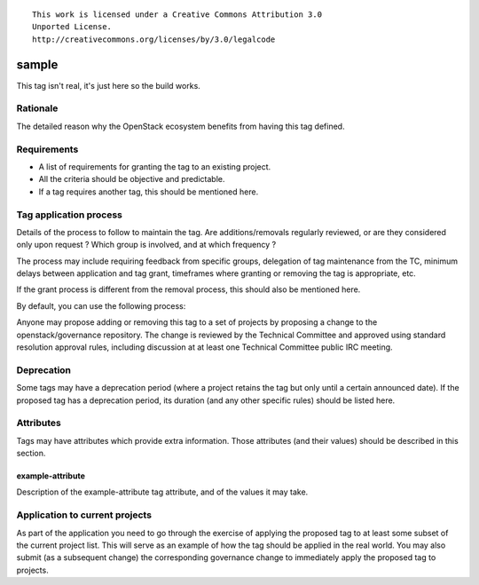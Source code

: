 ::

  This work is licensed under a Creative Commons Attribution 3.0
  Unported License.
  http://creativecommons.org/licenses/by/3.0/legalcode

..
  This template should be in ReSTructured text. Please do not delete
  any of the sections in this template.  If you have nothing to say
  for a whole section, just write: "None". For help with syntax, see
  http://sphinx-doc.org/rest.html To test out your formatting, see
  http://www.tele3.cz/jbar/rest/rest.html

========
 sample
========

..
  Tag names can contain a prefix that represents the category of tag.
  Category prefixes should end in a colon (:). Category prefixes as
  well as tag names should follow a lowercased-hyphen-separated
  style. Examples: 'release:coordinated' or 'docs:api-reference-complete'

This tag isn't real, it's just here so the build works.

Rationale
=========

The detailed reason why the OpenStack ecosystem benefits from having this tag
defined.


Requirements
============

* A list of requirements for granting the tag to an existing project.
* All the criteria should be objective and predictable.
* If a tag requires another tag, this should be mentioned here.


Tag application process
=======================

Details of the process to follow to maintain the tag. Are additions/removals
regularly reviewed, or are they considered only upon request ? Which group
is involved, and at which frequency ?

The process may include requiring feedback from specific groups, delegation
of tag maintenance from the TC, minimum delays between application and tag
grant, timeframes where granting or removing the tag is appropriate, etc.

If the grant process is different from the removal process, this should also
be mentioned here.

By default, you can use the following process:

Anyone may propose adding or removing this tag to a set of projects by
proposing a change to the openstack/governance repository. The change is
reviewed by the Technical Committee and approved using standard resolution
approval rules, including discussion at at least one Technical Committee
public IRC meeting.


Deprecation
===========

Some tags may have a deprecation period (where a project retains the tag but
only until a certain announced date). If the proposed tag has a deprecation
period, its duration (and any other specific rules) should be listed here.


Attributes
==========

Tags may have attributes which provide extra information. Those attributes
(and their values) should be described in this section.

example-attribute
-----------------

Description of the example-attribute tag attribute, and of the values it may
take.


Application to current projects
===============================

As part of the application you need to go through the exercise of applying
the proposed tag to at least some subset of the current project list. This
will serve as an example of how the tag should be applied in the real world.
You may also submit (as a subsequent change) the corresponding governance
change to immediately apply the proposed tag to projects.

.. FIXME(dhellmann): Need a way to produce this list without resorting
   to editing YAML files. Maybe using an index?
.. .. tagged-projects:: <tag name>
